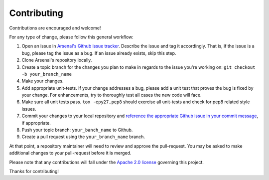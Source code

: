 ============
Contributing
============

Contributions are encouraged and welcome!

For any type of change, please follow this general workflow:

#. Open an issue in `Arsenal's Github issue tracker`_. Describe the issue and
   tag it accordingly. That is, if the issue is a bug, please tag the issue
   as a bug. If an issue already exists, skip this step.    
#. Clone Arsenal's repository locally. 
#. Create a topic branch for the changes you plan to make in regards to the
   issue you're working on: ``git checkout -b your_branch_name``
#. Make your changes.
#. Add appropriate unit-tests.  If your change addresses a bug, please 
   add a unit test that proves the bug is fixed by your change. For 
   enhancements, try to thoroughly test all cases the new code will face.
#. Make sure all unit tests pass. ``tox -epy27,pep8`` should exercise all
   unit-tests and check for pep8 related style issues.
#. Commit your changes to your local repository and 
   `reference the appropriate Github issue in your commit message`_, 
   if appropriate.
#. Push your topic branch: ``your_banch_name`` to Github.
#. Create a pull request using the ``your_branch_name`` branch.

At that point, a repository maintainer will need to review and approve the
pull-request. You may be asked to make additional changes to your pull-request
before it is merged. 

Please note that any contributions will fall under the `Apache 2.0 license`_
governing this project.

Thanks for contributing!

.. _Arsenal's Github issue tracker: https://github.com/rackerlabs/arsenal/issues
.. _reference the appropriate Github issue in your commit message: https://help.github.com/articles/closing-issues-via-commit-messages/
.. _Apache 2.0 license: https://github.com/rackerlabs/arsenal/blob/master/LICENSE

